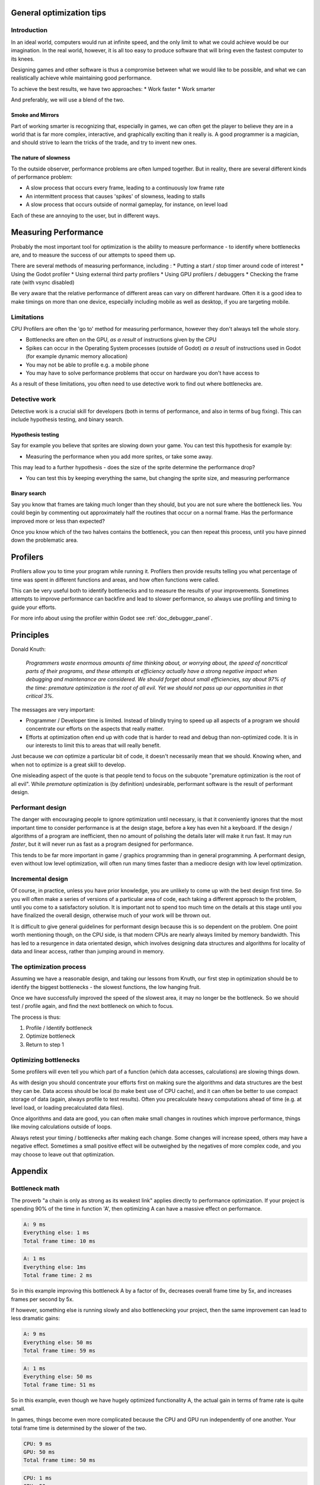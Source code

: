 .. _doc_general_optimization:

General optimization tips
=========================

Introduction
~~~~~~~~~~~~

In an ideal world, computers would run at infinite speed, and the only limit to
what we could achieve would be our imagination. In the real world, however, it
is all too easy to produce software that will bring even the fastest computer to
its knees.

Designing games and other software is thus a compromise between what we would
like to be possible, and what we can realistically achieve while maintaining
good performance.

To achieve the best results, we have two approaches:
* Work faster
* Work smarter

And preferably, we will use a blend of the two.

Smoke and Mirrors
^^^^^^^^^^^^^^^^^

Part of working smarter is recognizing that, especially in games, we can often
get the player to believe they are in a world that is far more complex, 
interactive, and graphically exciting than it really is. A good programmer is a
magician, and should strive to learn the tricks of the trade, and try to invent
new ones.

The nature of slowness
^^^^^^^^^^^^^^^^^^^^^^

To the outside observer, performance problems are often lumped together. But in
reality, there are several different kinds of performance problem:

* A slow process that occurs every frame, leading to a continuously low frame
  rate 
* An intermittent process that causes 'spikes' of slowness, leading to
  stalls 
* A slow process that occurs outside of normal gameplay, for instance, on
  level load

Each of these are annoying to the user, but in different ways.

Measuring Performance
=====================

Probably the most important tool for optimization is the ability to measure
performance - to identify where bottlenecks are, and to measure the success of
our attempts to speed them up.

There are several methods of measuring performance, including :
* Putting a start / stop timer around code of interest
* Using the Godot profiler
* Using external third party profilers
* Using GPU profilers / debuggers
* Checking the frame rate (with vsync disabled)

Be very aware that the relative performance of different areas can vary on
different hardware. Often it is a good idea to make timings on more than one
device, especially including mobile as well as desktop, if you are targeting
mobile.

Limitations
~~~~~~~~~~~

CPU Profilers are often the 'go to' method for measuring performance, however
they don't always tell the whole story.

- Bottlenecks are often on the GPU, `as a result` of instructions given by the
  CPU
- Spikes can occur in the Operating System processes (outside of Godot) `as a
  result` of instructions used in Godot (for example dynamic memory allocation)
- You may not be able to profile e.g. a mobile phone
- You may have to solve performance problems that occur on hardware you don't
  have access to

As a result of these limitations, you often need to use detective work to find
out where bottlenecks are.

Detective work
~~~~~~~~~~~~~~

Detective work is a crucial skill for developers (both in terms of performance,
and also in terms of bug fixing). This can include hypothesis testing, and
binary search.

Hypothesis testing
^^^^^^^^^^^^^^^^^^

Say for example you believe that sprites are slowing down your game. You can
test this hypothesis for example by:

* Measuring the performance when you add more sprites, or take some away.

This may lead to a further hypothesis - does the size of the sprite determine
the performance drop?

* You can test this by keeping everything the same, but changing the sprite
  size, and measuring performance

Binary search
^^^^^^^^^^^^^

Say you know that frames are taking much longer than they should, but you are
not sure where the bottleneck lies. You could begin by commenting out
approximately half the routines that occur on a normal frame. Has the
performance improved more or less than expected?

Once you know which of the two halves contains the bottleneck, you can then
repeat this process, until you have pinned down the problematic area.

Profilers
=========

Profilers allow you to time your program while running it. Profilers then
provide results telling you what percentage of time was spent in different
functions and areas, and how often functions were called.

This can be very useful both to identify bottlenecks and to measure the results
of your improvements. Sometimes attempts to improve performance can backfire and
lead to slower performance, so always use profiling and timing to guide your
efforts.

For more info about using the profiler within Godot see
:ref:`doc_debugger_panel`.

Principles
==========

Donald Knuth: 

    *Programmers waste enormous amounts of time thinking about, or worrying
    about, the speed of noncritical parts of their programs, and these attempts
    at efficiency actually have a strong negative impact when debugging and
    maintenance are considered. We should forget about small efficiencies, say
    about 97% of the time: premature optimization is the root of all evil. Yet
    we should not pass up our opportunities in that critical 3%.*

The messages are very important:

* Programmer / Developer time is limited. Instead of blindly trying to speed up
  all aspects of a program we should concentrate our efforts on the aspects that
  really matter.
* Efforts at optimization often end up with code that is harder to read and
  debug than non-optimized code. It is in our interests to limit this to areas
  that will really benefit.

Just because we `can` optimize a particular bit of code, it doesn't necessarily
mean that we should. Knowing when, and when not to optimize is a great skill to
develop.

One misleading aspect of the quote is that people tend to focus on the subquote
"premature optimization is the root of all evil". While `premature` optimization
is (by definition) undesirable, performant software is the result of performant
design.

Performant design
~~~~~~~~~~~~~~~~~

The danger with encouraging people to ignore optimization until necessary, is
that it conveniently ignores that the most important time to consider
performance is at the design stage, before a key has even hit a keyboard. If the
design / algorithms of a program are inefficient, then no amount of polishing the
details later will make it run fast. It may run `faster`, but it will never run
as fast as a program designed for performance.

This tends to be far more important in game / graphics programming than in
general programming. A performant design, even without low level optimization,
will often run many times faster than a mediocre design with low level
optimization.

Incremental design
~~~~~~~~~~~~~~~~~~

Of course, in practice, unless you have prior knowledge, you are unlikely to
come up with the best design first time. So you will often make a series of
versions of a particular area of code, each taking a different approach to the
problem, until you come to a satisfactory solution. It is important not to spend
too much time on the details at this stage until you have finalized the overall
design, otherwise much of your work will be thrown out.

It is difficult to give general guidelines for performant design because this is
so dependent on the problem. One point worth mentioning though, on the CPU
side, is that modern CPUs are nearly always limited by memory bandwidth. This
has led to a resurgence in data orientated design, which involves designing data
structures and algorithms for locality of data and linear access, rather than
jumping around in memory.

The optimization process
~~~~~~~~~~~~~~~~~~~~~~~~

Assuming we have a reasonable design, and taking our lessons from Knuth, our
first step in optimization should be to identify the biggest bottlenecks - the
slowest functions, the low hanging fruit.

Once we have successfully improved the speed of the slowest area, it may no
longer be the bottleneck. So we should test / profile again, and find the next
bottleneck on which to focus.

The process is thus:

1. Profile / Identify bottleneck
2. Optimize bottleneck
3. Return to step 1

Optimizing bottlenecks
~~~~~~~~~~~~~~~~~~~~~~

Some profilers will even tell you which part of a function (which data accesses,
calculations) are slowing things down.

As with design you should concentrate your efforts first on making sure the
algorithms and data structures are the best they can be. Data access should be
local (to make best use of CPU cache), and it can often be better to use compact
storage of data (again, always profile to test results). Often you precalculate
heavy computations ahead of time (e.g. at level load, or loading precalculated
data files).

Once algorithms and data are good, you can often make small changes in routines
which improve performance, things like moving calculations outside of loops.

Always retest your timing / bottlenecks after making each change. Some changes
will increase speed, others may have a negative effect. Sometimes a small
positive effect will be outweighed by the negatives of more complex code, and
you may choose to leave out that optimization.

Appendix
========

Bottleneck math
~~~~~~~~~~~~~~~

The proverb "a chain is only as strong as its weakest link" applies directly to
performance optimization. If your project is spending 90% of the time in
function 'A', then optimizing A can have a massive effect on performance.

.. code-block:: none

    A: 9 ms
    Everything else: 1 ms
    Total frame time: 10 ms

.. code-block:: none

    A: 1 ms 
    Everything else: 1ms 
    Total frame time: 2 ms

So in this example improving this bottleneck A by a factor of 9x, decreases
overall frame time by 5x, and increases frames per second by 5x.

If however, something else is running slowly and also bottlenecking your
project, then the same improvement can lead to less dramatic gains:

.. code-block:: none

    A: 9 ms
    Everything else: 50 ms
    Total frame time: 59 ms

.. code-block:: none

    A: 1 ms
    Everything else: 50 ms
    Total frame time: 51 ms

So in this example, even though we have hugely optimized functionality A, the
actual gain in terms of frame rate is quite small.

In games, things become even more complicated because the CPU and GPU run
independently of one another. Your total frame time is determined by the slower
of the two.

.. code-block:: none

    CPU: 9 ms
    GPU: 50 ms
    Total frame time: 50 ms

.. code-block:: none

    CPU: 1 ms
    GPU: 50 ms
    Total frame time: 50 ms

In this example, we optimized the CPU hugely again, but the frame time did not
improve, because we are GPU-bottlenecked.
